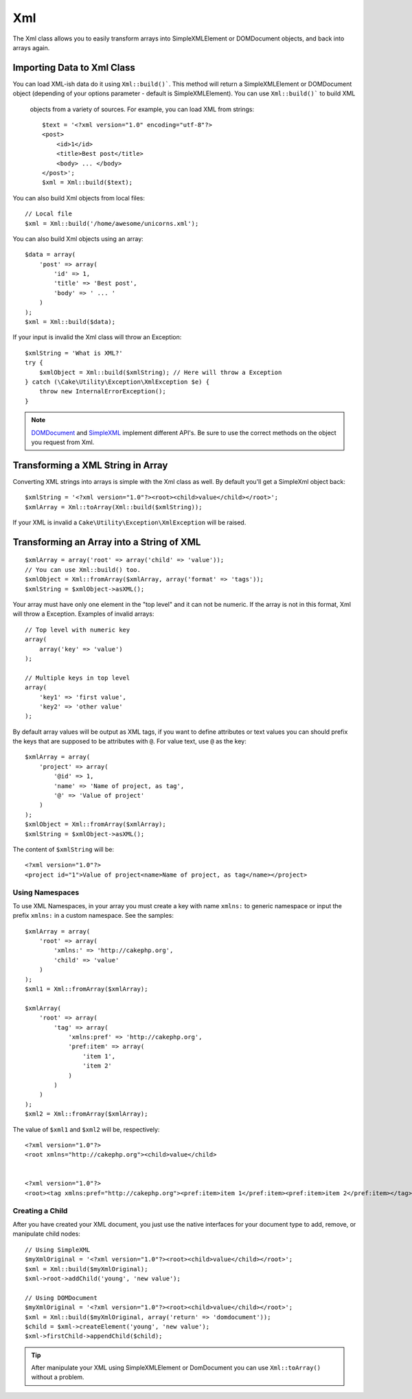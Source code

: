 Xml
###

.. php:namespace:: Cake\Utility

.. php:class:: Xml

The Xml class allows you to easily transform arrays into SimpleXMLElement or
DOMDocument objects, and back into arrays again.


Importing Data to Xml Class
===========================

.. php:staticmethod:: build($input, $options = [])

You can load XML-ish data do it using ``Xml::build()```. This method will return
a SimpleXMLElement or DOMDocument object (depending of your options parameter
- default is SimpleXMLElement). You can use ``Xml::build()``` to build XML
  objects from a variety of sources.  For example, you can load XML from
  strings::

    $text = '<?xml version="1.0" encoding="utf-8"?>
    <post>
        <id>1</id>
        <title>Best post</title>
        <body> ... </body>
    </post>';
    $xml = Xml::build($text);

You can also build Xml objects from local files::

    // Local file
    $xml = Xml::build('/home/awesome/unicorns.xml');

You can also build Xml objects using an array::

    $data = array(
        'post' => array(
            'id' => 1,
            'title' => 'Best post',
            'body' => ' ... '
        )
    );
    $xml = Xml::build($data);

If your input is invalid the Xml class will throw an Exception::

    $xmlString = 'What is XML?'
    try {
        $xmlObject = Xml::build($xmlString); // Here will throw a Exception
    } catch (\Cake\Utility\Exception\XmlException $e) {
        throw new InternalErrorException();
    }

.. note::

    `DOMDocument <http://php.net/domdocument>`_ and
    `SimpleXML <http://php.net/simplexml>`_ implement different API's.
    Be sure to use the correct methods on the object you request from Xml.


Transforming a XML String in Array
==================================

.. php:staticmethod:: toArray($xml);

Converting XML strings into arrays is simple with the Xml class as well. By
default you'll get a SimpleXml object back::

    $xmlString = '<?xml version="1.0"?><root><child>value</child></root>';
    $xmlArray = Xml::toArray(Xml::build($xmlString));

If your XML is invalid a ``Cake\Utility\Exception\XmlException`` will be raised.

Transforming an Array into a String of XML
==========================================

::

    $xmlArray = array('root' => array('child' => 'value'));
    // You can use Xml::build() too.
    $xmlObject = Xml::fromArray($xmlArray, array('format' => 'tags'));
    $xmlString = $xmlObject->asXML();

Your array must have only one element in the "top level" and it can not be
numeric. If the array is not in this format, Xml will throw a Exception.
Examples of invalid arrays::

    // Top level with numeric key
    array(
        array('key' => 'value')
    );

    // Multiple keys in top level
    array(
        'key1' => 'first value',
        'key2' => 'other value'
    );


By default array values will be output as XML tags, if you want to define
attributes or text values you can should prefix the keys that are supposed to be
attributes with ``@``. For value text, use ``@`` as the key::

    $xmlArray = array(
        'project' => array(
            '@id' => 1,
            'name' => 'Name of project, as tag',
            '@' => 'Value of project'
        )
    );
    $xmlObject = Xml::fromArray($xmlArray);
    $xmlString = $xmlObject->asXML();

The content of ``$xmlString`` will be::

    <?xml version="1.0"?>
    <project id="1">Value of project<name>Name of project, as tag</name></project>


Using Namespaces
----------------

To use XML Namespaces, in your array you must create a key with name ``xmlns:``
to generic namespace or input the prefix ``xmlns:`` in a custom namespace. See
the samples::

    $xmlArray = array(
        'root' => array(
            'xmlns:' => 'http://cakephp.org',
            'child' => 'value'
        )
    );
    $xml1 = Xml::fromArray($xmlArray);

    $xmlArray(
        'root' => array(
            'tag' => array(
                'xmlns:pref' => 'http://cakephp.org',
                'pref:item' => array(
                    'item 1',
                    'item 2'
                )
            )
        )
    );
    $xml2 = Xml::fromArray($xmlArray);

The value of ``$xml1`` and ``$xml2`` will be, respectively::

    <?xml version="1.0"?>
    <root xmlns="http://cakephp.org"><child>value</child>


    <?xml version="1.0"?>
    <root><tag xmlns:pref="http://cakephp.org"><pref:item>item 1</pref:item><pref:item>item 2</pref:item></tag></root>

Creating a Child
----------------

After you have created your XML document, you just use the native interfaces for
your document type to add, remove, or manipulate child nodes::

    // Using SimpleXML
    $myXmlOriginal = '<?xml version="1.0"?><root><child>value</child></root>';
    $xml = Xml::build($myXmlOriginal);
    $xml->root->addChild('young', 'new value');

    // Using DOMDocument
    $myXmlOriginal = '<?xml version="1.0"?><root><child>value</child></root>';
    $xml = Xml::build($myXmlOriginal, array('return' => 'domdocument'));
    $child = $xml->createElement('young', 'new value');
    $xml->firstChild->appendChild($child);

.. tip::

    After manipulate your XML using SimpleXMLElement or DomDocument you can use
    ``Xml::toArray()`` without a problem.

.. meta::
    :title lang=en: Xml
    :keywords lang=en: array php,xml class,xml objects,post xml,xml object,string url,string data,xml parser,php 5,bakery,constructor,php xml,cakephp,php file,unicorns,meth
